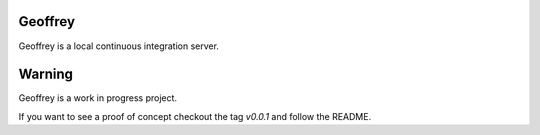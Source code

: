Geoffrey
========

Geoffrey is a local continuous integration server.

.. image:: https://raw.githubusercontent.com/nilp0inter/geoffrey/develop/src/geoffrey/web/assets/geoffrey.jpg

Warning
=======

Geoffrey is a work in progress project.

If you want to see a proof of concept checkout the tag `v0.0.1` and follow the README.
